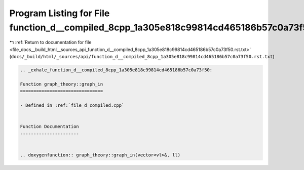 
.. _program_listing_file_docs__build_html__sources_api_function_d__compiled_8cpp_1a305e818c99814cd465186b57c0a73f50.rst.txt:

Program Listing for File function_d__compiled_8cpp_1a305e818c99814cd465186b57c0a73f50.rst.txt
=============================================================================================

|exhale_lsh| :ref:`Return to documentation for file <file_docs__build_html__sources_api_function_d__compiled_8cpp_1a305e818c99814cd465186b57c0a73f50.rst.txt>` (``docs/_build/html/_sources/api/function_d__compiled_8cpp_1a305e818c99814cd465186b57c0a73f50.rst.txt``)

.. |exhale_lsh| unicode:: U+021B0 .. UPWARDS ARROW WITH TIP LEFTWARDS

.. code-block:: cpp

   .. _exhale_function_d__compiled_8cpp_1a305e818c99814cd465186b57c0a73f50:
   
   Function graph_theory::graph_in
   ===============================
   
   - Defined in :ref:`file_d_compiled.cpp`
   
   
   Function Documentation
   ----------------------
   
   
   .. doxygenfunction:: graph_theory::graph_in(vector<vl>&, ll)
